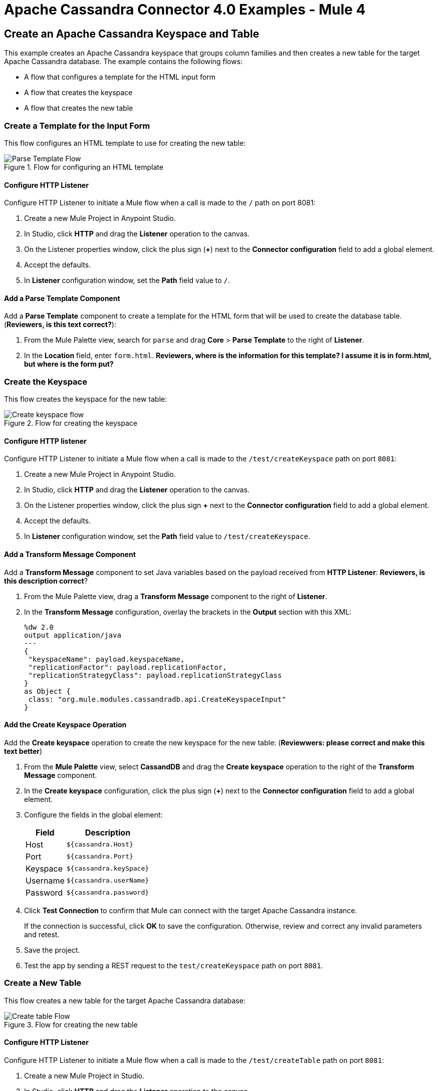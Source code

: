 = Apache Cassandra Connector 4.0 Examples - Mule 4
:page-aliases: connectors::cassandra/cassandra-connector-examples.adoc

== Create an Apache Cassandra Keyspace and Table

This example creates an Apache Cassandra keyspace that groups column families and then creates a new table for the target Apache Cassandra database. The example contains the following flows:

* A flow that configures a template for the HTML input form
* A flow that creates the keyspace
* A flow that creates the new table

=== Create a Template for the Input Form

This flow configures an HTML template to use for creating the new table:

.Flow for configuring an HTML template
image::cassandra-parse-template.png[Parse Template Flow]

==== Configure HTTP Listener

Configure HTTP Listener to initiate a Mule flow when a call is made to the `/` path on port 8081:

. Create a new Mule Project in Anypoint Studio.
. In Studio, click *HTTP* and drag the *Listener* operation to the canvas.
. On the Listener properties window, click the plus sign (*+*) next to the *Connector configuration* field to add a global element.
. Accept the defaults.
. In *Listener* configuration window, set the *Path* field value to `/`.

==== Add a Parse Template Component

Add a *Parse Template* component to create a template for the HTML form that will be used to create the database table. (*Reviewers, is this text correct?*):

. From the Mule Palette view, search for `parse` and drag *Core* > *Parse Template* to the right of *Listener*.
. In the *Location* field, enter `form.html`.
*Reviewers, where is the information for this template? I assume it is in form.html, but where is the form put?*

=== Create the Keyspace

This flow creates the keyspace for the new table:

.Flow for creating the keyspace
image::cassandra-create-keyspace.png[Create keyspace flow]

==== Configure HTTP listener

Configure HTTP Listener to initiate a Mule flow when a call is made to the `/test/createKeyspace` path on port `8081`:

. Create a new Mule Project in Anypoint Studio.
. In Studio, click *HTTP* and drag the *Listener* operation to the canvas.
. On the Listener properties window, click the plus sign *+* next to the *Connector configuration* field to add a global element.
. Accept the defaults.
. In *Listener* configuration window, set the *Path* field value to `/test/createKeyspace`.

==== Add a Transform Message Component

Add a *Transform Message* component to set Java variables based on the payload received from *HTTP Listener*: *Reviewers, is this description correct*?

. From the Mule Palette view, drag a *Transform Message* component to the right of *Listener*.
. In the *Transform Message* configuration, overlay the brackets in the *Output* section with this XML:
+
[source,dataweave,linenums]
----
%dw 2.0
output application/java
---
{
 "keyspaceName": payload.keyspaceName,
 "replicationFactor": payload.replicationFactor,
 "replicationStrategyClass": payload.replicationStrategyClass
}
as Object {
 class: "org.mule.modules.cassandradb.api.CreateKeyspaceInput"
}
----

==== Add the Create Keyspace Operation

Add the *Create keyspace* operation to create the new keyspace for the new table: (*Reviewwers: please correct and make this text better*)

. From the *Mule Palette* view, select *CassandDB* and drag the *Create keyspace* operation to the right of the *Transform Message* component.
. In the *Create keyspace* configuration, click the plus sign (*+*) next to the *Connector configuration* field to add a global element.
. Configure the fields in the global element:
+
[%header%autowidth.spread]
|===
|Field a|Description
|Host | `${cassandra.Host}`
|Port | `${cassandra.Port}`
|Keyspace | `${cassandra.keySpace}`
|Username | `${cassandra.userName}`
|Password | `${cassandra.password}`
|===
+
. Click *Test Connection* to confirm that Mule can connect with the target Apache Cassandra instance.
+
If the connection is successful, click *OK* to save the configuration. Otherwise, review and correct any invalid parameters and retest.
+
. Save the project.
. Test the app by sending a REST request to the `test/createKeyspace` path on port `8081`.

=== Create a New Table

This flow creates a new table for the target Apache Cassandra database:

.Flow for creating the new table
image::cassandra-create-table.png[Create table Flow]

==== Configure HTTP Listener

Configure HTTP Listener to initiate a Mule flow when a call is made to the `/test/createTable` path on port `8081`:

. Create a new Mule Project in Studio.
. In Studio, click *HTTP* and drag the *Listener* operation to the canvas.
. In the *Listener* configuration, click the plus sign *+* next to the *Connector configuration* field to add a global element.
. Accept the defaults.
. In the *Listener* configuration, set the *Path* field value to `/test/createTable`.

=== Add a Transform Message Component

Add a *Transform Component* to set Java variables based on the payload received from *HTTP Listener*: *Reviewers, is this description correct*?

. From the Mule Palette view, drag a *Transform Message* component to the right of *Listener*.
. In the *Transform Message* configuration, overlay the brackets in the *Output* section with this XML:
+
[source,dataweave,linenums]
----
%dw 2.0
output application/java
---
{
  "columns": payload.columns,
  "tableName": payload.tableName,
  "keyspaceName": payload.keyspaceName
} as Object {
  class : "org.mule.modules.cassandradb.api.CreateTableInput"
}
----

==== Add the Create Table Operation

Add a *Create Table* operation to create a new table based on a POST request that uses the template created in the first flow: (*Reviewers, please make this text more accurate. I am guessing here.*)

. From the *Mule Palette* view, select *CassandDB* and drag the *Create Table* operation to the right of the *Transform Message* component.
. In the *Create Table* configuration, click the plus sign (*+*) next to the *Connector configuration* field.
. Select global element that you configured for the *Create keyspace* operation.
. Click *OK*.
. Click *Test Connection* to confirm that Mule can connect with the Cassandra instance.
+
If the client test is successful, click **OK** to save the configuration. Otherwise, review and correct any invalid parameters and retest.
+
. Run the Mule app.
. Test the app by sending a *POST* command to the `/test/createTable` path on port `8081`. Use the `application/json` MIME type and enter the table description in the command body, using uppercase for the data types:
+
[source,text,linenums]
----
{
  "tableName": "users",
  "keyspaceName": "Excelsior",
  "columns":
  [
    {
      "name": "id",
      "type": "INT",
      "primaryKey": "true"
    },
    {
      "name": "username",
      "type": "TEXT",
      "primaryKey": "true"
    },
    {
      "name": "name",
      "type": "TEXT",
      "primaryKey": "false"
    },
    {
      "name": "email",
      "type": "TEXT",
      "primaryKey": "false"
    }
  ]
}
----

=== XML for the Create an Apache Cassandra Keyspace and Table Example

Paste this code into the Studio XML editor to quickly load the flow for this example into your Mule app:

[source,xml,linenums]
----
<?xml version="1.0" encoding="UTF-8"?>

<mule xmlns:cassandra-db="http://www.mulesoft.org/schema/mule/cassandra-db"
xmlns:ee="http://www.mulesoft.org/schema/mule/ee/core"
xmlns:http="http://www.mulesoft.org/schema/mule/http"
xmlns="http://www.mulesoft.org/schema/mule/core"
xmlns:doc="http://www.mulesoft.org/schema/mule/documentation"
xmlns:xsi="http://www.w3.org/2001/XMLSchema-instance"
xsi:schemaLocation="http://www.mulesoft.org/schema/mule/core
http://www.mulesoft.org/schema/mule/core/current/mule.xsd
http://www.mulesoft.org/schema/mule/http
http://www.mulesoft.org/schema/mule/http/current/mule-http.xsd
http://www.mulesoft.org/schema/mule/ee/core
http://www.mulesoft.org/schema/mule/ee/core/current/mule-ee.xsd
http://www.mulesoft.org/schema/mule/cassandra-db
http://www.mulesoft.org/schema/mule/cassandra-db/current/mule-cassandra-db.xsd">

  <configuration-properties file="mule-app.properties" />
  <http:listener-config name="HTTP_Listener_config" doc:name="HTTP Listener config">
    <http:listener-connection host="0.0.0.0" port="8081" />
    </http:listener-config>
  <cassandra-db:config name="CassandraDB_Config" doc:name="CassandraDB Config">
    <cassandra-db:connection
      host="${config.host}"
      port="${config.port}"
      keyspace="${config.keyspace}"
      username="${config.username}"
      password="${config.password}"/>
	</cassandra-db:config>
  <flow name="HTMLForm">
    <http:listener doc:name="Listener" config-ref="HTTP_Listener_config" path="/"/>
    <parse-template doc:name="Parse Template" location="form.html"/>
  </flow>
  <flow name="CreateKeyspace">
    <http:listener
      doc:name="Listener"
      config-ref="HTTP_Listener_config"
      path="/createKeyspace"/>
    <ee:transform doc:name="Transform Message">
      <ee:message >
        <ee:set-payload ><![CDATA[%dw 2.0
output application/java
---
{
  "keyspaceName": payload.keyspaceName,
  "replicationFactor": payload.replicationFactor,
  "replicationStrategyClass": payload.replicationStrategyClass
} as Object {
  class : "org.mule.modules.cassandradb.api.CreateKeyspaceInput"
}]]></ee:set-payload>
      </ee:message>
    </ee:transform>
    <cassandra-db:create-keyspace doc:name="Create keyspace" config-ref="CassandraDB_Config"/>
    <ee:transform doc:name="Transform Message">
      <ee:message >
        <ee:set-payload ><![CDATA[%dw 2.0
output application/json
---
payload]]></ee:set-payload>
      </ee:message>
    </ee:transform>
  </flow>
  <flow name="CreateTable">
    <http:listener doc:name="Listener" config-ref="HTTP_Listener_config" path="/createTable"/>
    <ee:transform doc:name="Transform Message">
      <ee:message>
        <ee:set-payload><![CDATA[%dw 2.0
output application/java
---
{
  "columns": payload.columns,
  "tableName": payload.tableName,
  "keyspaceName": payload.keyspaceName
} as Object {
  class : "org.mule.modules.cassandradb.api.CreateTableInput"
}]]></ee:set-payload>
      </ee:message>
    </ee:transform>
    <cassandra-db:create-table doc:name="Create table" config-ref="CassandraDB_Config"/>
    <ee:transform doc:name="Transform Message">
      <ee:message>
        <ee:set-payload><![CDATA[%dw 2.0
output application/json
---
payload]]></ee:set-payload>
      </ee:message>
    </ee:transform>
  </flow>
</mule>
----

== Manipulate Data in an Apache Cassandra Database

This example manipulates data in an Apache Cassandra database:

* Get table names from a keyspace.
* Perform the following CRUD operations on data in an Apache Cassandra database table:
** Insert
** Select
** Update
** Delete
* Perform the following operations on an Apache Cassandra database column:
** Delete the column's value
** Rename a column
** Add a new column
** Drop a column
* Execute a CQL query
* Drop data from the Apache Cassandra database table

[source,xml,linenums]
----
<?xml version="1.0" encoding="UTF-8"?>

<mule xmlns:cassandra-db="http://www.mulesoft.org/schema/mule/cassandra-db" xmlns:ee="http://www.mulesoft.org/schema/mule/ee/core"
      xmlns:http="http://www.mulesoft.org/schema/mule/http"
      xmlns="http://www.mulesoft.org/schema/mule/core" xmlns:doc="http://www.mulesoft.org/schema/mule/documentation" xmlns:xsi="http://www.w3.org/2001/XMLSchema-instance" xsi:schemaLocation="http://www.mulesoft.org/schema/mule/core http://www.mulesoft.org/schema/mule/core/current/mule.xsd
http://www.mulesoft.org/schema/mule/http http://www.mulesoft.org/schema/mule/http/current/mule-http.xsd
http://www.mulesoft.org/schema/mule/ee/core http://www.mulesoft.org/schema/mule/ee/core/current/mule-ee.xsd
http://www.mulesoft.org/schema/mule/cassandra-db http://www.mulesoft.org/schema/mule/cassandra-db/current/mule-cassandra-db.xsd">

  <configuration-properties file="mule-app.properties" />
  <http:listener-config name="HTTP_Listener_config" doc:name="HTTP Listener config" doc:id="7b4310b7-4a49-4b37-8649-9247ae910399" >
    <http:listener-connection host="0.0.0.0" port="8081" />
  </http:listener-config>
  <cassandra-db:config name="CassandraDB_Config" doc:name="CassandraDB Config" doc:id="1ab180db-597d-455a-99fb-e006842cd052" >
    <cassandra-db:connection host="${config.host}" port="${config.port}" keyspace="${config.keyspace}" username="${config.username}" password="${config.password}" clusterName="${config.clusterName}" clusterNodes="${config.clusterNodes}"/>
  </cassandra-db:config>
  <flow name="GetTablesFromKeyspace" doc:id="e7d35ea3-58ed-4713-bbce-4ff6cbb41189" >
    <http:listener doc:name="Listener" doc:id="24838bde-79ae-4601-ac2b-00945831d7df" config-ref="HTTP_Listener_config" path="/getTablesFromKeyspace" />
    <cassandra-db:get-table-names-from-keyspace doc:name="Get table names from keyspace" doc:id="96e12e7b-8e90-4117-8ba6-5225d4af530a" config-ref="CassandraDB_Config" keyspaceName="#[payload.keyspaceName]"/>
    <ee:transform doc:name="Transform Message" doc:id="f3be8d87-27bd-470f-beb5-dbd2b81c24be" >
      <ee:message >
        <ee:set-payload ><![CDATA[%dw 2.0
output application/json
---
payload]]></ee:set-payload>
      </ee:message>
    </ee:transform>
  </flow>
  <flow name="Insert" doc:id="ea181924-0b06-48ea-b007-c1b297db2cbd" >
    <http:listener doc:name="Listener" doc:id="5eceb9c9-bbad-4022-92a3-932e399bb4d6" config-ref="HTTP_Listener_config" path="/insert" />
    <ee:transform doc:name="Transform Message" doc:id="76763f2a-3860-4d73-84ad-33c0a7c485ed" >
      <ee:message >
        <ee:set-payload ><![CDATA[%dw 2.0
output application/java
---
{
  "id": payload.id,
  "name": payload.name,
  "event": payload.event
}]]></ee:set-payload>
      </ee:message>
    </ee:transform>
    <cassandra-db:insert table="example_table" doc:name="Insert" doc:id="13224cf4-25d8-4f35-84e7-d211d4a3bdc5" config-ref="CassandraDB_Config" keyspaceName="example_keyspace"/>
    <ee:transform doc:name="Transform Message" doc:id="8888f973-3c80-4f56-b83c-792b40ba8cc4" >
      <ee:message >
        <ee:set-payload ><![CDATA[%dw 2.0
output application/json
---
payload]]></ee:set-payload>
      </ee:message>
    </ee:transform>
  </flow>
  <flow name="Select" doc:id="2b70dea4-aadf-44a2-8c08-fee5a06cf8f5" >
    <http:listener doc:name="Listener" doc:id="ce7fb340-0292-45b5-a62e-29069d4f03ee" config-ref="HTTP_Listener_config" path="/select" />
    <cassandra-db:select doc:name="Select" doc:id="6a698c61-30eb-49e4-839a-c6412644c41f" config-ref="CassandraDB_Config">
      <cassandra-db:query >SELECT id, name, event FROM example_keyspace.example_table</cassandra-db:query>
    </cassandra-db:select>
    <ee:transform doc:name="Transform Message" doc:id="2782805e-1cf0-4808-96f1-99bd145759d0" >
      <ee:message >
        <ee:set-payload ><![CDATA[%dw 2.0
output application/json
---
payload]]></ee:set-payload>
      </ee:message>
    </ee:transform>
  </flow>
  <flow name="Update" doc:id="81fa1da3-8a3d-460d-80d7-2499faacf3c3" >
    <http:listener doc:name="Listener" doc:id="51053b82-fa99-456b-bde4-36c87af4b633" config-ref="HTTP_Listener_config" path="/update" />
    <ee:transform doc:name="Transform Message" doc:id="c38ebb52-d614-4780-bae9-95d710f539d3" >
      <ee:message >
        <ee:set-payload ><![CDATA[%dw 2.0
output application/java
---
{
  "where":{
    id: payload.where
  },
  "columns":payload.columns
}]]></ee:set-payload>
      </ee:message>
    </ee:transform>
    <cassandra-db:update table="example_table" doc:name="Update" doc:id="5edef28b-c636-4ce5-b59e-5843511c89c7" config-ref="CassandraDB_Config" keyspaceName="example_keyspace"/>
    <ee:transform doc:name="Transform Message" doc:id="beb77d6c-571b-4187-922e-afc7e89c8415" >
      <ee:message >
        <ee:set-payload ><![CDATA[%dw 2.0
output application/json
---
payload]]></ee:set-payload>
      </ee:message>
    </ee:transform>
  </flow>
  <flow name="DeleteRows" doc:id="81fa1da3-8a3d-460d-80d7-2499faacf3c3" >
    <http:listener doc:name="Copy_of_Listener" doc:id="51053b82-fa99-456b-bde4-36c87af4b633" config-ref="HTTP_Listener_config" path="/deleteRows" />
    <ee:transform doc:name="Transform Message" doc:id="fdf8f121-8be3-4c73-8c5b-23df7c679c89" >
      <ee:message >
        <ee:set-payload ><![CDATA[%dw 2.0
output application/java
---
{
  "where": {
    id: payload.ids
  }
}]]></ee:set-payload>
      </ee:message>
    </ee:transform>
    <cassandra-db:delete-rows table="example_table" doc:name="Delete rows" doc:id="3f9532e2-2fc6-4381-a2f6-90172994b2a7" config-ref="CassandraDB_Config" keyspaceName="example_keyspace"/>
    <ee:transform doc:name="Transform Message" doc:id="99fc2458-7548-44e1-9e31-ae29e04cd3c0" >
      <ee:message >
        <ee:set-payload ><![CDATA[%dw 2.0
output application/json
---
payload]]></ee:set-payload>
      </ee:message>
    </ee:transform>
  </flow>
  <flow name="DeleteColumns" doc:id="81fa1da3-8a3d-460d-80d7-2499faacf3c3" >
    <http:listener doc:name="Listener" doc:id="51053b82-fa99-456b-bde4-36c87af4b633" config-ref="HTTP_Listener_config" path="/deleteColumns" />
    <ee:transform doc:name="Transform Message" doc:id="0d8fb61b-4afc-490b-be8c-d7f008efa1cf" >
      <ee:message >
        <ee:set-payload ><![CDATA[%dw 2.0
output application/java
---
{
  "columns": payload.columns,
  "where": {
    id:payload.where
  }
}]]></ee:set-payload>
      </ee:message>
    </ee:transform>
    <cassandra-db:delete-columns-value table="example_table" doc:name="Delete columns value" doc:id="8ed01b4f-2cd4-4fcf-9d70-f560a6501f8e" config-ref="CassandraDB_Config" keyspaceName="example_keyspace">
      <cassandra-db:entities >
        <cassandra-db:entity value="#[payload.entities]" />
      </cassandra-db:entities>
    </cassandra-db:delete-columns-value>
    <ee:transform doc:name="Transform Message" doc:id="1f4f7f5d-7cfc-48fc-983c-a74a69576f8c" >
      <ee:message >
        <ee:set-payload ><![CDATA[%dw 2.0
output application/json
---
payload]]></ee:set-payload>
      </ee:message>
    </ee:transform>
  </flow>
  <flow name="RenameColumn" doc:id="81fa1da3-8a3d-460d-80d7-2499faacf3c3" >
    <http:listener doc:name="Listener" doc:id="51053b82-fa99-456b-bde4-36c87af4b633" config-ref="HTTP_Listener_config" path="/renameColumn" />
    <cassandra-db:rename-column doc:name="Rename column" doc:id="f61c5f48-1f4f-46e6-9ab7-3021bb3eb4f5" config-ref="CassandraDB_Config" table="#[payload.tableName]" keyspaceName="#[payload.keyspaceName]" newColumnName="#[payload.newName]">
      <cassandra-db:old-column-name ><![CDATA[#[payload.oldName]]]></cassandra-db:old-column-name>
    </cassandra-db:rename-column>
    <ee:transform doc:name="Transform Message" doc:id="92b94afa-c0eb-4eb8-a05c-8d9ffcce000e" >
      <ee:message >
        <ee:set-payload ><![CDATA[%dw 2.0
output application/json
---
payload]]></ee:set-payload>
      </ee:message>
    </ee:transform>
  </flow>
  <flow name="AddNewColumn" doc:id="81fa1da3-8a3d-460d-80d7-2499faacf3c3" >
    <http:listener doc:name="Listener" doc:id="51053b82-fa99-456b-bde4-36c87af4b633" config-ref="HTTP_Listener_config" path="/addNewColumn" />
    <set-variable value="#[payload.tableName]" doc:name="Set Variable" doc:id="40a2950e-58d2-4488-8b8d-6132ebcacfe8" variableName="tableName"/>
    <set-variable value="#[payload.keyspaceName]" doc:name="Set Variable" doc:id="29fe33b5-da79-4c42-97f1-a0f699cc532a" variableName="keyspaceName"/>
    <ee:transform doc:name="Transform Message" doc:id="af633bfc-5dbf-4849-a58a-2cb446d32920" >
      <ee:message >
        <ee:set-payload ><![CDATA[%dw 2.0
output application/java
---
{
  "column": payload.column,
  "type": payload.'type'
} as Object {
  class : "org.mule.modules.cassandradb.api.AlterColumnInput"
}]]></ee:set-payload>
      </ee:message>
    </ee:transform>
    <cassandra-db:add-new-column doc:name="Add new column" doc:id="1ece4157-c45b-4298-9726-dec11c87fbf0" config-ref="CassandraDB_Config" table="#[vars['tableName']]" keyspaceName="#[vars['keyspaceName']]"/>
    <ee:transform doc:name="Transform Message" doc:id="335c584c-a1ae-4b69-bc24-1a0b7d1fe940" >
      <ee:message >
        <ee:set-payload ><![CDATA[%dw 2.0
output application/json
---
payload]]></ee:set-payload>
      </ee:message>
    </ee:transform>
  </flow>
  <flow name="DropColumn" doc:id="81fa1da3-8a3d-460d-80d7-2499faacf3c3" >
    <http:listener doc:name="Listener" doc:id="5b388d2a-886e-4d32-ba77-2ae3d388c766" config-ref="HTTP_Listener_config" path="/dropColumn"/>
    <cassandra-db:drop-column doc:name="Drop column" doc:id="cd602e74-3d04-4fa9-b96b-40351135268b" config-ref="CassandraDB_Config" table="#[payload.tableName]" keyspaceName="#[payload.keyspaceName]">
      <cassandra-db:column-name ><![CDATA[#[payload.columnName]]]></cassandra-db:column-name>
    </cassandra-db:drop-column>
    <ee:transform doc:name="Transform Message" doc:id="399e221f-9f0c-4767-828f-aa35575dce04" >
      <ee:message >
        <ee:set-payload ><![CDATA[%dw 2.0
output application/json
---
payload]]></ee:set-payload>
      </ee:message>
    </ee:transform>
  </flow>
  <flow name="ExecuteCQLQuery" doc:id="81fa1da3-8a3d-460d-80d7-2499faacf3c3" >
    <http:listener doc:name="Listener" doc:id="51053b82-fa99-456b-bde4-36c87af4b633" config-ref="HTTP_Listener_config" path="/executeCqlQuery" />
    <ee:transform doc:name="Transform Message" doc:id="0eda8e3a-3f61-4461-b963-c0930eec9c1a" >
      <ee:message >
        <ee:set-payload ><![CDATA[%dw 2.0
output application/java
---
{
  "cqlQuery": payload.cqlQuery,
  "parameters": payload.parameters
} as Object {
  class : "org.mule.modules.cassandradb.api.CQLQueryInput"
}]]></ee:set-payload>
      </ee:message>
    </ee:transform>
    <cassandra-db:execute-cql-query doc:name="Execute cql query" doc:id="23531836-b75d-47a3-b88e-bfcca6e3c43d" config-ref="CassandraDB_Config"/>
    <ee:transform doc:name="Transform Message" doc:id="f6017333-6a54-4e7d-9a0a-37e75bb99e95" >
      <ee:message >
        <ee:set-payload ><![CDATA[%dw 2.0
output application/json
---
payload]]></ee:set-payload>
      </ee:message>
    </ee:transform>
  </flow>
  <flow name="DropTable" doc:id="81fa1da3-8a3d-460d-80d7-2499faacf3c3" >
    <http:listener doc:name="Listener" doc:id="51053b82-fa99-456b-bde4-36c87af4b633" config-ref="HTTP_Listener_config" path="/dropTable" />
    <cassandra-db:drop-table doc:name="Drop table" doc:id="2b814d18-ea46-49ee-a7d5-f5663bdb64e7" config-ref="CassandraDB_Config" keyspaceName="#[payload.keyspaceName]">
      <cassandra-db:table-name ><![CDATA[#[payload.tableName]]]></cassandra-db:table-name>
    </cassandra-db:drop-table>
    <ee:transform doc:name="Transform Message" doc:id="ef72ee47-8ff0-40cc-8e94-2a33d867cde7" >
      <ee:message >
        <ee:set-payload ><![CDATA[%dw 2.0
output application/json
---
payload]]></ee:set-payload>
      </ee:message>
    </ee:transform>
  </flow>
  <flow name="DropKeyspace" doc:id="81fa1da3-8a3d-460d-80d7-2499faacf3c3" >
    <http:listener doc:name="Listener" doc:id="51053b82-fa99-456b-bde4-36c87af4b633" config-ref="HTTP_Listener_config" path="/dropKeyspace" />
    <cassandra-db:drop-keyspace doc:name="Drop keyspace" doc:id="4dd3b152-bef6-474e-ac47-dfa476e8eafc" config-ref="CassandraDB_Config">
      <cassandra-db:keyspace-name ><![CDATA[#[payload.keyspaceName]]]></cassandra-db:keyspace-name>
    </cassandra-db:drop-keyspace>
    <ee:transform doc:name="Transform Message" doc:id="6b5c7894-5f53-41e5-9ae7-364fdbfc427b" >
      <ee:message >
        <ee:set-payload ><![CDATA[%dw 2.0
output application/json
---
payload]]></ee:set-payload>
      </ee:message>
    </ee:transform>
  </flow>
</mule>
----

== See Also

* xref:connectors::introduction/introduction-to-anypoint-connectors.adoc[Introduction to Anypoint Connectors]
* https://help.mulesoft.com[MuleSoft Help Center]
